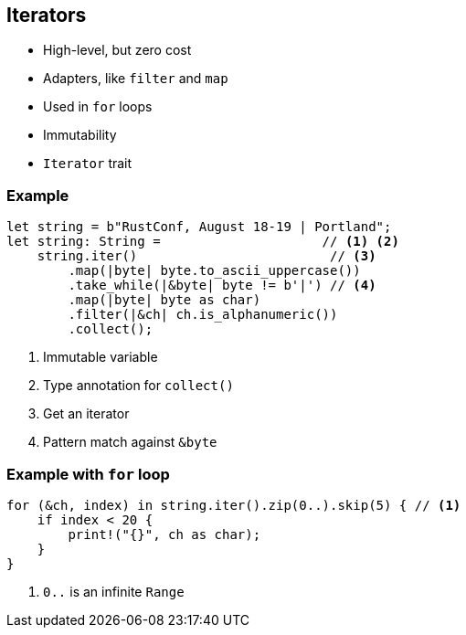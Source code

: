 == Iterators

 * High-level, but zero cost
 * Adapters, like `filter` and `map`
 * Used in `for` loops
 * Immutability
 * `Iterator` trait

=== Example

[source, rust]
----
let string = b"RustConf, August 18-19 | Portland";
let string: String =                     // <1> <2>
    string.iter()                         // <3>
        .map(|byte| byte.to_ascii_uppercase())
        .take_while(|&byte| byte != b'|') // <4>
        .map(|byte| byte as char)
        .filter(|&ch| ch.is_alphanumeric())
        .collect();
----
<1> Immutable variable
<2> Type annotation for `collect()`
<3> Get an iterator
<4> Pattern match against `&byte`

=== Example with `for` loop

[source, rust]
----
for (&ch, index) in string.iter().zip(0..).skip(5) { // <1>
    if index < 20 {
        print!("{}", ch as char);
    }
}
----
<1> `0..` is an infinite `Range`
